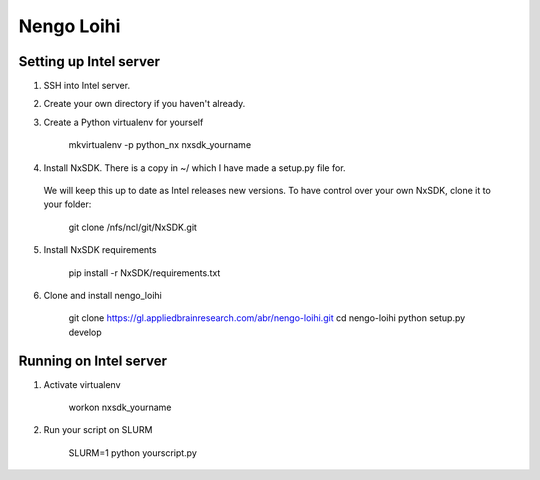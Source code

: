 ***********
Nengo Loihi
***********

Setting up Intel server
-----------------------
1. SSH into Intel server.
2. Create your own directory if you haven't already.
3. Create a Python virtualenv for yourself

    mkvirtualenv -p python_nx nxsdk_yourname

4. Install NxSDK. There is a copy in ~/ which I have made a setup.py file for.
  We will keep this up to date as Intel releases new versions. To have control
  over your own NxSDK, clone it to your folder:

    git clone /nfs/ncl/git/NxSDK.git

5. Install NxSDK requirements

    pip install -r NxSDK/requirements.txt

6. Clone and install nengo_loihi

    git clone https://gl.appliedbrainresearch.com/abr/nengo-loihi.git
    cd nengo-loihi
    python setup.py develop


Running on Intel server
-----------------------
1. Activate virtualenv

    workon nxsdk_yourname

2. Run your script on SLURM

    SLURM=1 python yourscript.py
